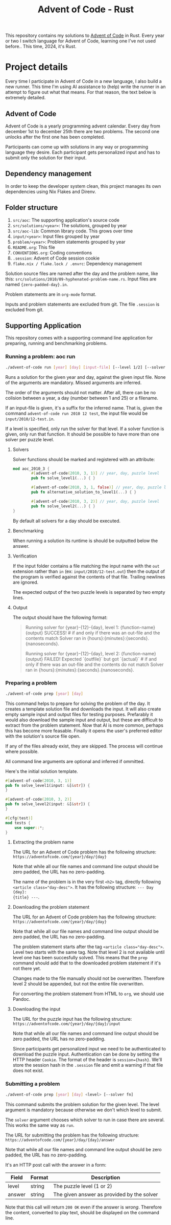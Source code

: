 #+title: Advent of Code - Rust

This repository contains my solutions to [[https://adventofcode.com/][Advent of Code]] in Rust. Every year or
two I switch language for Advent of Code, learning one I've not used before..
This time, 2024, it's Rust.

* Project details
Every time I participate in Advent of Code in a new language, I also build a new
runner. This time I'm using AI assistance to (help) write the runner in an
attempt to figure out what that means. For that reason, the text below is
extremely detailed.
** Advent of Code
Advent of Code is a yearly programming advent calendar. Every day from december
1st to december 25th there are two problems. The second one unlocks after the
first one has been completed.

Participants can come up with solutions in any way or programming language they
desire. Each participant gets personalized input and has to submit only the
solution for their input.

** Dependency management
In order to keep the developer system clean, this project manages its own
dependencies using Nix Flakes and Direnv.
** Folder structure
1. ~src/aoc~: The supporting application's source code
2. ~src/solutions/<year>~: The solutions, grouped by year
3. ~src/aoc-lib~: Common library code. This grows over time
4. ~input/<year>~: Input files grouped by year
5. ~problem/<year>~: Problem statements grouped by year
6. ~README.org~: This file
7. ~CONVENTIONS.org~: Coding conventions
8. ~.session~: Advent of Code session cookie
9. ~flake.nix / flake.lock / .envrc~: Dependency management

Solution source files are named after the day and the problem name, like this:
~src/solutions/2010/09-hyphenated-problem-name.rs~. Input files are named
~{zero-padded-day}.in~.

Problem statements are in ~org-mode~ format.

Inputs and problem statements are excluded from git. The file ~.session~ is
excluded from git.

** Supporting Application
This repository comes with a supporting command line application for preparing,
running and benchmarking problems.

*** Running a problem: aoc run
#+begin_src bash
./advent-of-code run [year] [day] [input-file] [--level 1/2] [--solver fn]
#+end_src

Runs a solution for the given year and day, against the given input file. None
of the arguments are mandatory. Missed arguments are inferred.

The order of the arguments should not matter. After all, there can be no
colision between a year, a day (number between 1 and 25) or a filename.

If an input-file is given, it's a suffix for the inferred name. That is, given
the command ~advent-of-code run 2010 12 test~, the input file would be
~input/2010/12-test.in~.

If a level is specified, only run the solver for that level. If a solver function
is given, only run that function. It should be possible to have more than one
solver per puzzle level.

**** Solvers
Solver functions should be marked and registered with an attribute:
#+begin_src rust
mod aoc_2010_3 {
        #[advent-of-code(2010, 3, 1)] // year, day, puzzle level
        pub fn solve_level1(...) { }

        #[advent-of-code(2010, 3, 1, false)] // year, day, puzzle level, run/don't run: false skips
        pub fn alternative_solution_to_level1(...) { }

        #[advent-of-code(2010, 3, 2)] // year, day, puzzle level
        pub fn solve_level2(...) { }
}
#+end_src
By default all solvers for a day should be executed.

**** Benchmarking
When running a solution its runtime is should be outputted below the answer.

**** Verification
If the input folder contains a file matching the input name with the ~out~
extension rather than ~in~ (ex: ~input/2010/12-test.out~) then the output of the
program is verified against the contents of that file. Trailing newlines are
ignored.

The expected output of the two puzzle levels is separated by two empty lines.

**** Output
The output should have the following format:

#+begin_quote
Running solver for {year}-{12}-{day}, level 1: {function-name}
{output}
SUCCESS! # if and only if there was an out-file and the contents match
Solver ran in {hours}:{minutes}:{seconds}.{nanoseconds}.

Running solver for {year}-{12}-{day}, level 2: {function-name}
{output}
FAILED! Expected `{outfile}` but got `{actual}` # if and only if there was an out-file and the contents do not match
Solver ran in {hours}:{minutes}:{seconds}.{nanoseconds}.
#+end_quote

*** Preparing a problem
#+begin_src bash
./advent-of-code prep [year] [day]
#+end_src
This command helps to prepare for solving the problem of the day. It creates a
template solution file and downloads the input. It will also create empty sample
input and output files for testing purposes. Prefarably it would also download
the sample input and output, but these are difficult to extract from the problem
statement. Now that AI is more common, perhaps this has become more feasable.
Finally it opens the user's preferred editor with the solution's source file
open.

If any of the files already exist, they are skipped. The process will continue
where possible.

All command line arguments are optional and inferred if ommitted.

Here's the initial solution template.
#+begin_src rust
#[advent-of-code(2010, 3, 1)]
pub fn solve_level1(input: &[&str]) {
}

#[advent-of-code(2010, 3, 2)]
pub fn solve_level2(input: &[&str]) {
}

#[cfg(test)]
mod tests {
    use super::*;
}
#+end_src

**** Extracting the problem name
The URL for an Advent of Code problem has the following structure:
~https://adventofcode.com/{year}/day/{day}~

Note that while all our file names and command line output should be zero
padded, the URL has no zero-padding.

The name of the problem is in the very first ~<h2>~ tag, directly following
~<article class="day-desc">~. It has the following structure: ~--- Day {day}:
{title} ---~.

**** Downloading the problem statement
The URL for an Advent of Code problem has the following structure:
~https://adventofcode.com/{year}/day/{day}~

Note that while all our file names and command line output should be zero
padded, the URL has no zero-padding.

The problem statement starts after the tag ~<article class="day-desc">~. Level
two starts with the same tag. Note that level 2 is not available until level one
has been succesfully solved. This means that the ~prep~ command should add that
to the downloaded problem statement if it's not there yet.

Changes made to the file manually should not be overwritten. Therefore level 2
should be appended, but not the entire file overwritten.

For converting the problem statement from HTML to ~org~, we should use Pandoc.

**** Downloading the input
The URL for the puzzle input has the following structure:
~https://adventofcode.com/{year}/day/{day}/input~

Note that while all our file names and command line output should be zero
padded, the URL has no zero-padding.

Since participants get personalized input we need to be authenticated to
download the puzzle input. Authentication can be done by setting the HTTP header
~Cookie~. The format of the header is ~session={hash}~. We'll store the session
hash in the ~.session~ file and emit a warning if that file does not exist.

*** Submitting a problem
#+begin_src bash
./advent-of-code prep [year] [day] <level> [--solver fn]
#+end_src
This command submits the problem solution for the given level. The level
argument is mandatory because otherwise we don't which level to submit.

The ~solver~ argument chooses which solver to run in case there are several.
This works the same way as ~run~.

The URL for submitting the problem has the following structure:
~https://adventofcode.com/{year}/day/{day}/answer~

Note that while all our file names and command line output should be zero
padded, the URL has no zero-padding.

It's an HTTP post call with the answer in a form:
|--------+--------+--------------------------------------------|
| Field  | Format | Description                                |
|--------+--------+--------------------------------------------|
| level  | string | The puzzle level (1 or 2)                  |
| answer | string | The given answer as provided by the solver |
|--------+--------+--------------------------------------------|

Note that this call will return ~200 OK~ even if the answer is /wrong/.
Therefore the content, converted to play text, should be displayed on the
command line.
